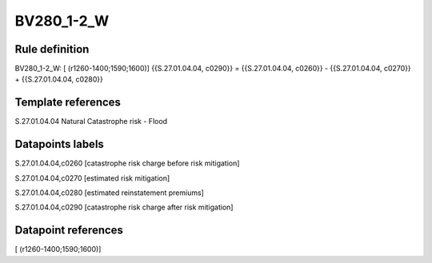 ===========
BV280_1-2_W
===========

Rule definition
---------------

BV280_1-2_W: [ (r1260-1400;1590;1600)] {{S.27.01.04.04, c0290}} = {{S.27.01.04.04, c0260}} - {{S.27.01.04.04, c0270}} + {{S.27.01.04.04, c0280}}


Template references
-------------------

S.27.01.04.04 Natural Catastrophe risk - Flood


Datapoints labels
-----------------

S.27.01.04.04,c0260 [catastrophe risk charge before risk mitigation]

S.27.01.04.04,c0270 [estimated risk mitigation]

S.27.01.04.04,c0280 [estimated reinstatement premiums]

S.27.01.04.04,c0290 [catastrophe risk charge after risk mitigation]



Datapoint references
--------------------

[ (r1260-1400;1590;1600)]
